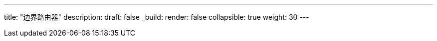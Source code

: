 ---
title: "边界路由器"
description: 
draft: false
_build:
 render: false
collapsible: true
weight: 30
---
